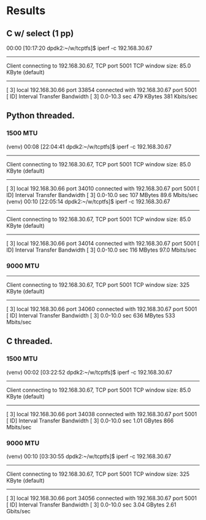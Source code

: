 
* Results
** C w/ select (1 pp)
    00:00 [10:17:20 dpdk2:~/w/tcptfs]$ iperf -c 192.168.30.67
    ------------------------------------------------------------
    Client connecting to 192.168.30.67, TCP port 5001
    TCP window size: 85.0 KByte (default)
    ------------------------------------------------------------
    [  3] local 192.168.30.66 port 33854 connected with 192.168.30.67 port 5001
    [ ID] Interval       Transfer     Bandwidth
    [  3]  0.0-10.3 sec   479 KBytes   381 Kbits/sec
** Python threaded.
*** 1500 MTU
    (venv) 00:08 [22:04:41 dpdk2:~/w/tcptfs]$ iperf -c 192.168.30.67
    ------------------------------------------------------------
    Client connecting to 192.168.30.67, TCP port 5001
    TCP window size: 85.0 KByte (default)
    ------------------------------------------------------------
    [  3] local 192.168.30.66 port 34010 connected with 192.168.30.67 port 5001
    [ ID] Interval       Transfer     Bandwidth
    [  3]  0.0-10.0 sec   107 MBytes  89.6 Mbits/sec
    (venv) 00:10 [22:05:14 dpdk2:~/w/tcptfs]$ iperf -c 192.168.30.67
    ------------------------------------------------------------
    Client connecting to 192.168.30.67, TCP port 5001
    TCP window size: 85.0 KByte (default)
    ------------------------------------------------------------
    [  3] local 192.168.30.66 port 34014 connected with 192.168.30.67 port 5001
    [ ID] Interval       Transfer     Bandwidth
    [  3]  0.0-10.0 sec   116 MBytes  97.0 Mbits/sec
*** 9000 MTU
    ------------------------------------------------------------
    Client connecting to 192.168.30.67, TCP port 5001
    TCP window size:  325 KByte (default)
    ------------------------------------------------------------
    [  3] local 192.168.30.66 port 34060 connected with 192.168.30.67 port 5001
    [ ID] Interval       Transfer     Bandwidth
    [  3]  0.0-10.0 sec   636 MBytes   533 Mbits/sec

** C threaded.
*** 1500 MTU
    (venv) 00:02 [03:22:52 dpdk2:~/w/tcptfs]$ iperf -c 192.168.30.67
    ------------------------------------------------------------
    Client connecting to 192.168.30.67, TCP port 5001
    TCP window size: 85.0 KByte (default)
    ------------------------------------------------------------
    [  3] local 192.168.30.66 port 34038 connected with 192.168.30.67 port 5001
    [ ID] Interval       Transfer     Bandwidth
    [  3]  0.0-10.0 sec  1.01 GBytes   866 Mbits/sec

*** 9000 MTU
    (venv) 00:10 [03:30:55 dpdk2:~/w/tcptfs]$ iperf -c 192.168.30.67
    ------------------------------------------------------------
    Client connecting to 192.168.30.67, TCP port 5001
    TCP window size:  325 KByte (default)
    ------------------------------------------------------------
    [  3] local 192.168.30.66 port 34056 connected with 192.168.30.67 port 5001
    [ ID] Interval       Transfer     Bandwidth
    [  3]  0.0-10.0 sec  3.04 GBytes  2.61 Gbits/sec
